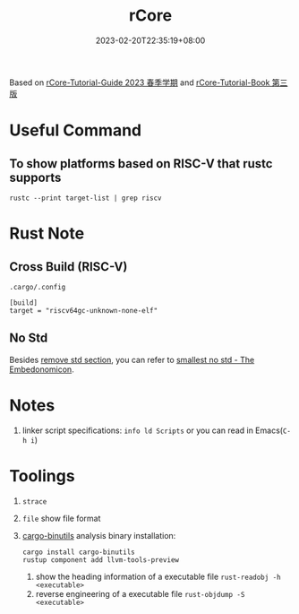 #+title: rCore
#+date: 2023-02-20T22:35:19+08:00
#+draft: false
#+tags[]: rust os rCore

Based on [[https://learningos.github.io/rCore-Tutorial-Guide-2023S/index.html][rCore-Tutorial-Guide 2023 春季学期]] and [[https://learningos.github.io/rCore-Tutorial-Book-v3/index.html][rCore-Tutorial-Book 第三版]]


* Useful Command
** To show platforms based on RISC-V that rustc supports
#+begin_src shell
rustc --print target-list | grep riscv
#+end_src

* Rust Note
** Cross Build (RISC-V)
=.cargo/.config=
#+begin_src config
[build]
target = "riscv64gc-unknown-none-elf"
#+end_src

** No Std
Besides [[https://learningos.github.io/rCore-Tutorial-Guide-2023S/chapter1/2remove-std.html][remove std section]], you can refer to [[https://docs.rust-embedded.org/embedonomicon/smallest-no-std.html][smallest no std - The Embedonomicon]].

* Notes
1. linker script specifications: ~info ld Scripts~ or you can read in Emacs(~C-h i~)

* Toolings
1. =strace=
2. =file= show file format
3. [[https://github.com/rust-embedded/cargo-binutils][cargo-binutils]] analysis binary
   installation:
   #+begin_src shell
   cargo install cargo-binutils
   rustup component add llvm-tools-preview
   #+end_src
   1. show the heading information of a executable file
      ~rust-readobj -h <executable>~
   2. reverse engineering of a executable file
      ~rust-objdump -S <executable>~

